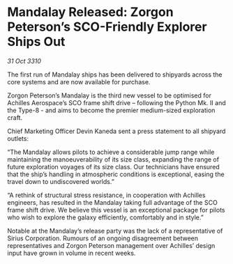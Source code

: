 * Mandalay Released: Zorgon Peterson’s SCO-Friendly Explorer Ships Out

/31 Oct 3310/

The first run of Mandalay ships has been delivered to shipyards across the core systems and are now available for purchase. 

Zorgon Peterson’s Mandalay is the third new vessel to be optimised for Achilles Aerospace’s SCO frame shift drive – following the Python Mk. II and the Type-8 - and aims to become the premier medium-sized exploration craft. 

Chief Marketing Officer Devin Kaneda sent a press statement to all shipyard outlets: 

“The Mandalay allows pilots to achieve a considerable jump range while maintaining the manoeuverability of its size class, expanding the range of future exploration voyages of its size class. Our technicians have ensured that the ship’s handling in atmospheric conditions is exceptional, easing the travel down to undiscovered worlds.” 

“A rethink of structural stress resistance, in cooperation with Achilles engineers, has resulted in the Mandalay taking full advantage of the SCO frame shift drive. We believe this vessel is an exceptional package for pilots who wish to explore the galaxy efficiently, comfortably and in style.” 

Notable at the Mandalay’s release party was the lack of a representative of Sirius Corporation. Rumours of an ongoing disagreement between representatives and Zorgon Peterson management over Achilles’ design input have grown in volume in recent weeks.
